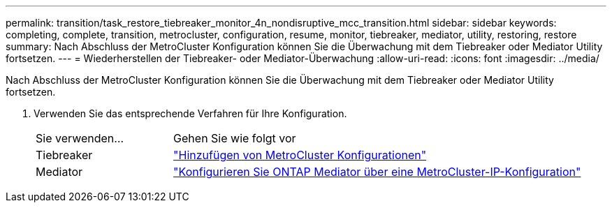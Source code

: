 ---
permalink: transition/task_restore_tiebreaker_monitor_4n_nondisruptive_mcc_transition.html 
sidebar: sidebar 
keywords: completing, complete, transition, metrocluster, configuration, resume, monitor, tiebreaker, mediator, utility, restoring, restore 
summary: Nach Abschluss der MetroCluster Konfiguration können Sie die Überwachung mit dem Tiebreaker oder Mediator Utility fortsetzen. 
---
= Wiederherstellen der Tiebreaker- oder Mediator-Überwachung
:allow-uri-read: 
:icons: font
:imagesdir: ../media/


[role="lead"]
Nach Abschluss der MetroCluster Konfiguration können Sie die Überwachung mit dem Tiebreaker oder Mediator Utility fortsetzen.

. Verwenden Sie das entsprechende Verfahren für Ihre Konfiguration.
+
[cols="1,3"]
|===


| Sie verwenden... | Gehen Sie wie folgt vor 


 a| 
Tiebreaker
 a| 
link:../tiebreaker/concept_configuring_the_tiebreaker_software.html#adding-metrocluster-configurations["Hinzufügen von MetroCluster Konfigurationen"]



 a| 
Mediator
 a| 
link:../install-ip/concept_mediator_requirements.html["Konfigurieren Sie ONTAP Mediator über eine MetroCluster-IP-Konfiguration"]

|===


